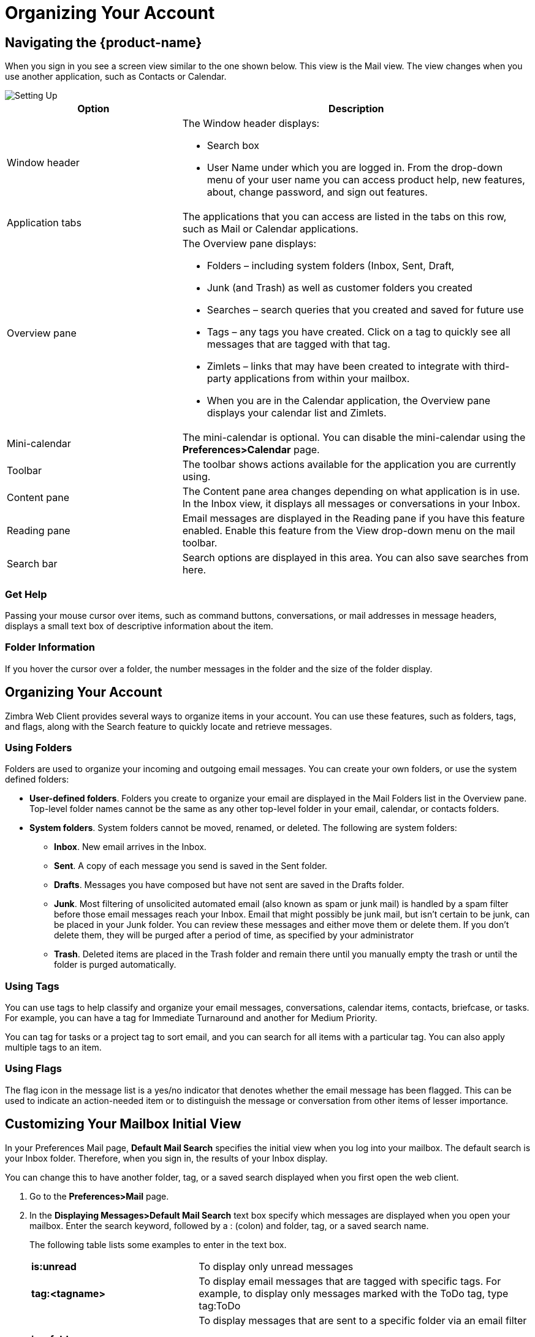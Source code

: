 = Organizing Your Account

== Navigating the {product-name}

When you sign in you see a screen view similar to the one shown below. This
view is the Mail view. The view changes when you use another application,
such as Contacts or Calendar.

image::images/1_setting_up00001.jpg["Setting Up"]

[cols="1,2a", options="header"]
|=======================================================================
|Option |Description

|Window header |

The Window header displays:

  * Search box

  * User Name under which you are logged in. From the drop-down menu of
    your user name you can access product help, new features, about, change
    password, and sign out features.

|Application tabs |

The applications that you can access are listed in the tabs on this row,
such as Mail or Calendar applications.

|Overview pane |

The Overview pane displays:

  * Folders – including system folders (Inbox, Sent, Draft,

  * Junk (and Trash) as well as customer folders you created

  * Searches – search queries that you created and saved for future use

  * Tags – any tags you have created. Click on a tag to quickly see all
    messages that are tagged with that tag.

  * Zimlets – links that may have been created to integrate with
    third-party applications from within your mailbox.

  * When you are in the Calendar application, the Overview pane displays
    your calendar list and Zimlets.

|Mini-calendar |

The mini-calendar is optional. You can disable the mini-calendar using the
*Preferences>Calendar* page.

|Toolbar |

The toolbar shows actions available for the application you are currently
using.

|Content pane |

The Content pane area changes depending on what application is in use. In
the Inbox view, it displays all messages or conversations in your Inbox.

|Reading pane |

Email messages are displayed in the Reading pane if you have this feature
enabled. Enable this feature from the View drop-down menu on the mail
toolbar.

|Search bar |

Search options are displayed in this area. You can also save searches from
here.

|=======================================================================

=== Get Help

Passing your mouse cursor over items, such as command buttons,
conversations, or mail addresses in message headers, displays a small text
box of descriptive information about the item.

=== Folder Information

If you hover the cursor over a folder, the number messages in the folder and
the size of the folder display.

== Organizing Your Account

Zimbra Web Client provides several ways to organize items in your
account. You can use these features, such as folders, tags, and flags, along
with the Search feature to quickly locate and retrieve messages.

=== Using Folders

Folders are used to organize your incoming and outgoing email messages. You
can create your own folders, or use the system defined folders:

  * *User-defined folders*. Folders you create to organize your email are
    displayed in the Mail Folders list in the Overview pane. Top-level
    folder names cannot be the same as any other top-level folder in your
    email, calendar, or contacts folders.

  * *System folders*. System folders cannot be moved, renamed, or
    deleted. The following are system folders:

  ** *Inbox*. New email arrives in the Inbox.

  ** *Sent*. A copy of each message you send is saved in the Sent folder.

  ** *Drafts*. Messages you have composed but have not sent are saved in the
     Drafts folder.

  ** *Junk*. Most filtering of unsolicited automated email (also known as
     spam or junk mail) is handled by a spam filter before those email
     messages reach your Inbox. Email that might possibly be junk mail, but
     isn't certain to be junk, can be placed in your Junk folder.  You can
     review these messages and either move them or delete them. If you
     don't delete them, they will be purged after a period of time, as
     specified by your administrator

  ** *Trash*. Deleted items are placed in the Trash folder and remain there
     until you manually empty the trash or until the folder is purged
     automatically.

=== Using Tags

You can use tags to help classify and organize your email messages,
conversations, calendar items, contacts, briefcase, or tasks. For example,
you can have a tag for Immediate Turnaround and another for Medium Priority.

You can tag for tasks or a project tag to sort email, and you can search for
all items with a particular tag. You can also apply multiple tags to an
item.

=== Using Flags

The flag icon in the message list is a yes/no indicator that denotes whether
the email message has been flagged. This can be used to indicate an
action-needed item or to distinguish the message or conversation from other
items of lesser importance.

== Customizing Your Mailbox Initial View

In your Preferences Mail page, *Default Mail Search* specifies the initial
view when you log into your mailbox. The default search is your Inbox
folder. Therefore, when you sign in, the results of your Inbox display.

You can change this to have another folder, tag, or a saved search displayed
when you first open the web client.

  . Go to the *Preferences>Mail* page.

  . In the *Displaying Messages>Default Mail Search* text box specify which
    messages are displayed when you open your mailbox. Enter the search keyword,
    followed by a : (colon) and folder, tag, or a saved search name.
+
The following table lists some examples to enter in the text box.
+
[cols="1,2a", options=""]
|=======================================================================

|*is:unread* |

To display only unread messages

|*tag:<tagname>* |

To display email messages that are tagged with specific tags. For example,
to display only messages marked with the ToDo tag, type tag:ToDo

|*in:<foldername>* |

To display messages that are sent to a specific folder via an email filter

[NOTE]
Use quotes if the folder or tag is more than one word. For example
in:”Unread Email”

|=======================================================================

  . Click *Save*.

== Personalizing the View of Your Account

Your default user preferences are configured when your account is
created. These preferences define how your {product-name} features work. You
can change these settings from the *Preferences>General* page.

=== Change the Theme

The theme for your mailbox interface can be changed. Carbon is the default
theme.

  . Go to the *Preferences>General* page.

  . In the *Appearance* section, select the *Theme* you want to use.

  . Click *Save*.

=== Change the Language

Change the language used to display text.

  . Go to the *Preferences>General* page.

  . In the *Time Zone and Language* section, select the *Language* you want to
    use.

  . Click *Save*.

=== Compose Right to Left

Change the direction of your typing composition from right to left.

  . Go to the *Preferences>General* page.

  . In the *Time Zone and Language* section, select the *Compose Direction* you
    would like to view. Select *Left to Right* or *Right to Left*.
+
If you want to display this feature in the toolbar to be able to toggle,
select *Show direction* buttons in *compose toolbar*.

  . Click *Save*.

If you make a change to the composition direction of your account, when you
click Save a warning displays asking if you want to reload your account
now. Click OK to immediately change the compose direction.

=== Change the Type Face on Your Account Pages

The type of text face used on your account pages can be changed.  Options
include Standard, Modern, Classic, and Wide. The option you select changes
the font face and font size in your view of the ZWC.

  . Go to the *Preferences>General* page.

  . In the *Time Zone and Language>Font* drop-down menu, select the option you
    want to display.

  . Click *Save*

You can also select the *Display Font Size* and *Print Font Size*.

=== Move the Reading Pane

You can change the display to a three-pane view, with the Overview pane on
left, Content pane in the center and the Reading pane on the right.

  * On the toolbar, click *View* and select the *Reading Pane* to display on the
    right, bottom or off.

=== Change the Pane Size

  * For split-pane windows such as the Conversation view, you can use the sash
    to increase or decrease the relative sizes of the upper and lower
    panes. Click and drag on the bar separating the panes.

== Change Your Default Time Zone

The default time zone setting that is displayed in *Preferences>General* is
used to localize the time for received messages and calendar activities in
the standard web client.

When using the standard web client, the time zone on the computer is not
used to set the time a message is received or for calendar activities; the
time zone setting in the *Preferences>General* tab is. However, when using
the advanced web client, the time zone setting on the computer is used to as
the time stamp for received messages and for calendar activities, not the
time zone setting on the *General* page.

The time zone for your account can be different from your computer time
zone.

  . Go to the *Preferences>General* page.

  . In the *Time Zone and Language>Time Zone* drop-down menu select the time
    zone you want to use.

  . Click *Save*.

[NOTE]
Because the advanced web client and the standard web client do not use the
same time zone source to render messages, you might notice that the same
message has a different time when displayed in one or the other client.  You
can avoid this by having the computer time zone and the web client time zone
set to the same time.

== How Address Bubbles Work

Names in the address field display in an email “bubble” rather than as
text. The bubbles are more interactive than email addresses displayed as
text. The following actions are available when using bubbles for email
addresses.

  * When addressing an email, you can right-click on a bubble to display a menu
    of options, including Delete, Edit, Edit Contact.

  * When reading an email message, you can right-click on a bubble to display a
    menu of options, including Add to Contacts, New Email, Find Emails.

  * You can left-click a single bubble and drag and drop it into another address
    field or select multiple bubbles and drag the addresses using the "rubber
    band" selection tool to move bubbles. "Rubber band" selecting is left
    clicking on the white space on the field and dragging a selection box across
    selected bubbles. The selected bubbles are highlighted in blue.  You can now
    drag and drop them to another field.

  * You can use CTRL+C to copy and CTRL+V to paste the address.

  * You can tab or use the left/right arrow keys to navigate between bubbles.

  * When autocomplete is used to select a distribution list, the bubble includes
    a + (plus) sign to identify the address as a distribution list. You can
    click the + to expand the list to display distribution list members. You can
    also click on an address in the list to send an individual email to the
    selected addressee.

== Managing Your Account Quota

To manage disk and resource usage, your administrator might enforce quotas
to limit the amount of disk space your account can use.

  * To display your mail quota and how much you have used, hover the mouse over
    your name on the toolbar.

If you are over quota, the following things might happen:

  * You receive an email notification.

  * Your email interface displays a notification when you log in.

  * Email sent to you might be returned to the sender, along with a notification
    that your mailbox is full.

=== Reduce the Size of Your Mailbox

  * Delete old messages that are no longer needed.

  * Delete large file attachments to messages. Save the file attachments locally
    if you want to preserve them.

  * Empty the Trash folder.

Your administrator may have set up automatic purging of messages that are
over a certain number of days old. Your administrator sets the policy for
when messages are purged, how old they have to be, and which folders are
purged.

== Empty Your Trash Folder

The Trash folder is available for each application in your account. When you
open the Trash folder from an application such as Mail, only items for that
application are displayed. But when you select Empty Trash from any of your
applications, items from all applications are deleted.

You can empty your Trash folder any time.

  * Right-click on the Trash folder and select *Empty Trash*. All messages are
    deleted.

Items deleted from Trash are removed from your account and your account
quota is updated.

[NOTE]
Messages might be automatically purged if Trash purge policies are
configured.

== Marking Multiple Messages for the Same Action

Use the check box on the Content pane to select one or more messages or
conversations to perform the same action on.

[NOTE]
If check boxes are not displayed in your Mail view, go to the
*Preferences>General* page and in the Other Settings section, select
Selection, which will display checkboxes to select items in lists.
Selecting the box in the header automatically checks all the messages on the
page.

=== Delete more than one message at once

  . In the *Mail Content* pane, select the boxes for messages that you want to
    delete.

  . Right-click and select *Delete*.

=== Tag more than one message at once

  . In the *Mail Content* pane, select the boxes for messages that you want to
    tag with the same tag.

  . Right-click and select *Tag Conversations*.

  . Select the tag from your list or create a new tag.

=== Print more than one message at once

  . In the *Mail Content* pane, select the boxes for messages that you want to
    print.

  . Right-click and select *Print*.

  . In the Print Box, click *OK*. All the messages are printed as one continuous
    file.

=== Forward more than one message at once

  . In the *Mail Content* pane, select the boxes for messages that you want to
    forward.

  . Right-click and select *Forward*. A message compose page opens with the
    email messages attached.

  . Complete the message and send.

== Setting Up an Out of Office Message

You can create a message that automatically replies to people who send you
messages when you are out of the office.

If you want people who send you email that are not in your domain to receive
a different reply message, you can create a separate reply message.

The auto-reply message is sent to each recipient only once in a specified
interval of days regardless of how many messages that person sends during
that period. The default is seven days but the administrator can change
this.

  . Go to the *Preferences>Out of Office* page.

  . Select *Out of Office>Send auto-reply message*.

  . In the *Auto-Reply Message* text box, type the response to send while you
    are out of the office.

  . If you want this message enabled for a specific time frame, select *Send
    auto-replies during the following time period* and enter the start and end
    dates to send the auto-reply message.
+
If you do not specify a specific time frame, auto-replies are sent until you
select *Do not send auto replies*.

  . (Optional) If you want to send a different message to users outside of your
    domain, select *External Senders*.
+
Select the type of external users to receive the second message. The default
is anyone outside my domain. If you want contacts listed in your address
books to receive the first message, in the drop-down menu select anyone
*outside my domain except those in address book*.

  . Click *Save*.
